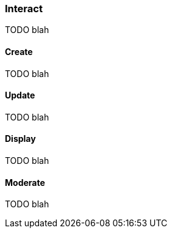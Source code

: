 [[guide-leaderboards-interact]]
[role="chunk-page chunk-toc"]
=== Interact

TODO blah

[[guide-leaderboards-interact-create]]
==== Create

TODO blah

[[guide-leaderboards-interact-update]]
==== Update

TODO blah

[[guide-leaderboards-interact-display]]
==== Display

TODO blah

[[guide-leaderboards-interact-moderate]]
==== Moderate

TODO blah
